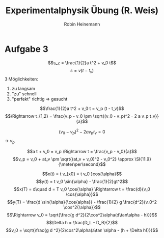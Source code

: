 #+AUTHOR: Robin Heinemann
#+TITLE: Experimentalphysik Übung (R. Weis)
#+LATEX_HEADER: \usepackage{siunitx}
#+LATEX_HEADER: \usepackage{fontspec}
#+LATEX_HEADER: \sisetup{load-configurations = abbrevations}
#+LATEX_HEADER: \newcommand{\estimates}{\overset{\scriptscriptstyle\wedge}{=}}
#+LATEX_HEADER: \usepackage{mathtools}
#+LATEX_HEADER: \DeclarePairedDelimiter\abs{\lvert}{\rvert}%
#+LATEX_HEADER: \DeclarePairedDelimiter\norm{\lVert}{\rVert}%
#+LATEX_HEADER: \DeclareMathOperator{\Exists}{\exists}
#+LATEX_HEADER: \DeclareMathOperator{\Forall}{\forall}
#+LATEX_HEADER: \def\cvec#1{\left(\vcenter{\halign{\hfil$##$\hfil\cr \cvecA#1;;}}\right)}
#+LATEX_HEADER: \def\cvecA#1;{\if;#1;\else #1\cr \expandafter \cvecA \fi}
#+LATEX_HEADER: \renewcommand{\d}{\mathrm{d}}
#+LATEX_HEADER: \newcommand{\f}[2]{{\frac{#1}{#2}}}
#+LATEX_HEADER: \renewcommand{\v}[1]{\vec{#1}}
#+LATEX_HEADER: \usepackage{tikz}
#+LATEX_HEADER: \usetikzlibrary{calc,patterns,decorations.pathmorphing,decorations.markings}

* Aufgabe 3
  \[s_z = \frac{1}{2}a t^2 + v_0 t\]
  \[s = v(t - t_v)\]
  3 Möglichkeiten:
  1. zu langsam
  2. "zu" schnell
  3. "perfekt" richtig \Rightarrow gesucht

  \[\frac{1}{2}a t^2 + v_0 t = v_p (t - t_v)\]
  \[\Rightarrow t_{1,2} = \frac{v_p - v_0 \pm \sqrt{(v_0 - v_p)^2 - 2 a v_p t_v}}{a}\]

  \[(v_0 - v_p)^2 - 2 a v_p t_v = 0\]
  \rightarrow $v_p$

  \[a t + v_0 = v_p \Rightarrow t = \frac{v_p - v_0}{a}\]
  \[v_p = v_0 + at_v \pm \sqrt{(at_v + v_0)^2 - v_0^2} \approx \SI{11.9}{\meter\per\second}\]

  \[x(t) = t v_{x0} = t v_0 }cos{\alpha}\]
  \[y(t) = t v_0 \sin{\alpha} - \frac{1}{2}gt^2\]
  \[x(T) = d\quad d = T v_0 \cos{\alpha} \Rightarrow t = \frac{d}{v_0 \cos{\alpha}}\]
  \[y(T) = \frac{d \sin{\alpha}{\cos{alpha}} - \frac{1}{2} g \frac{d^2}{v_0^2 \cos^2{\alpha}}\]
  \[\Rightarrow v_0 = \sqrt{\frac{g d^2}{2\cos^2\alpha(d\tan\alpha - h)}}\]
  \[\Delta h = \frac{D_L - D_B}{2}\]
  \[v_0 = \sqrt{\frac{g d ^2}{2\cos^2\alpha(a\tan \alpha - (h + \Delta h))}}\]
